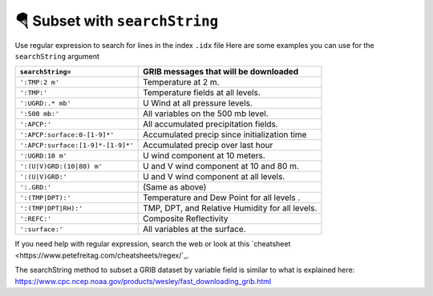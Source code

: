 ================================
🪂 Subset with ``searchString``
================================

Use regular expression to search for lines in the index ``.idx`` file
Here are some examples you can use for the ``searchString`` argument

================================= ===============================================
``searchString=``                  GRIB messages that will be downloaded
================================= ===============================================
``':TMP:2 m'``                    Temperature at 2 m.
``':TMP:'``                       Temperature fields at all levels.
``':UGRD:.* mb'``                 U Wind at all pressure levels.
``':500 mb:'``                    All variables on the 500 mb level.
``':APCP:'``                      All accumulated precipitation fields.
``':APCP:surface:0-[1-9]*'``      Accumulated precip since initialization time
``':APCP:surface:[1-9]*-[1-9]*'`` Accumulated precip over last hour
``':UGRD:10 m'``                  U wind component at 10 meters.
``':(U|V)GRD:(10|80) m'``         U and V wind component at 10 and 80 m.
``':(U|V)GRD:'``                  U and V wind component at all levels.
``':.GRD:'``                      (Same as above)
``':(TMP|DPT):'``                 Temperature and Dew Point for all levels .
``':(TMP|DPT|RH):'``              TMP, DPT, and Relative Humidity for all levels.
``':REFC:'``                      Composite Reflectivity
``':surface:'``                   All variables at the surface.
================================= ===============================================

If you need help with regular expression, search the web
or look at this `cheatsheet <https://www.petefreitag.com/cheatsheets/regex/`_.


The searchString method to subset a GRIB dataset by variable field is
similar to what is explained here: https://www.cpc.ncep.noaa.gov/products/wesley/fast_downloading_grib.html